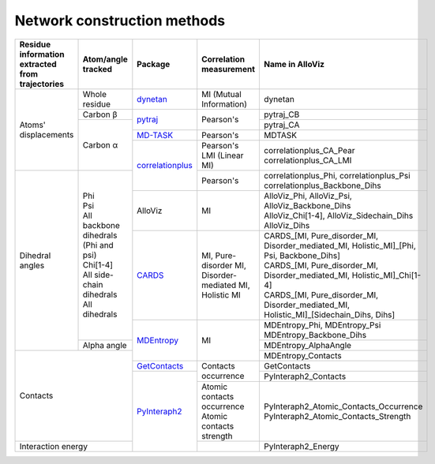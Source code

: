 Network construction methods
============================

+-------------------------------------------------+----------------------------------------+--------------------+---------------------------------------------------------+---------------------------------------------------------------------------------------------+
| Residue information extracted from trajectories | Atom/angle tracked                     | Package            | Correlation measurement                                 | Name in AlloViz                                                                             |
+=================================================+========================================+====================+=========================================================+=============================================================================================+
| Atoms' displacements                            | Whole residue                          | `dynetan`_         | MI (Mutual Information)                                 | dynetan                                                                                     |
|                                                 +----------------------------------------+--------------------+---------------------------------------------------------+---------------------------------------------------------------------------------------------+
|                                                 | Carbon β                               | `pytraj`_          | Pearson's                                               | pytraj_CB                                                                                   |
|                                                 +----------------------------------------+                    |                                                         +---------------------------------------------------------------------------------------------+
|                                                 | Carbon α                               |                    |                                                         | pytraj_CA                                                                                   |
|                                                 |                                        +--------------------+---------------------------------------------------------+---------------------------------------------------------------------------------------------+
|                                                 |                                        | `MD-TASK`_         | Pearson's                                               | MDTASK                                                                                      |
|                                                 |                                        +--------------------+---------------------------------------------------------+---------------------------------------------------------------------------------------------+
|                                                 |                                        | `correlationplus`_ | | Pearson's                                             | | correlationplus_CA_Pear                                                                   |
|                                                 |                                        |                    | | LMI (Linear MI)                                       | | correlationplus_CA_LMI                                                                    |
+-------------------------------------------------+----------------------------------------+                    +---------------------------------------------------------+---------------------------------------------------------------------------------------------+
| Dihedral angles                                 | | Phi                                  |                    | Pearson's                                               | | correlationplus_Phi, correlationplus_Psi                                                  |
|                                                 | | Psi                                  |                    |                                                         | | correlationplus_Backbone_Dihs                                                             |
|                                                 | | All backbone dihedrals (Phi and psi) +--------------------+---------------------------------------------------------+---------------------------------------------------------------------------------------------+
|                                                 | | Chi[1-4]                             | AlloViz            | MI                                                      | | AlloViz_Phi, AlloViz_Psi, AlloViz_Backbone_Dihs                                           |
|                                                 | | All side-chain dihedrals             |                    |                                                         | | AlloViz_Chi[1-4], AlloViz_Sidechain_Dihs                                                  |
|                                                 | | All dihedrals                        |                    |                                                         | | AlloViz_Dihs                                                                              |
|                                                 |                                        +--------------------+---------------------------------------------------------+---------------------------------------------------------------------------------------------+
|                                                 |                                        | `CARDS`_           | MI, Pure-disorder MI, Disorder-mediated MI, Holistic MI | | CARDS_[MI, Pure_disorder_MI, Disorder_mediated_MI, Holistic_MI]_[Phi, Psi, Backbone_Dihs] |
|                                                 |                                        |                    |                                                         | | CARDS_[MI, Pure_disorder_MI, Disorder_mediated_MI, Holistic_MI]_Chi[1-4]                  |
|                                                 |                                        |                    |                                                         | | CARDS_[MI, Pure_disorder_MI, Disorder_mediated_MI, Holistic_MI]_[Sidechain_Dihs, Dihs]    |
|                                                 |                                        +--------------------+---------------------------------------------------------+---------------------------------------------------------------------------------------------+
|                                                 |                                        | `MDEntropy`_       | MI                                                      | | MDEntropy_Phi, MDEntropy_Psi                                                              |
|                                                 |                                        |                    |                                                         | | MDEntropy_Backbone_Dihs                                                                   |
|                                                 +----------------------------------------+                    |                                                         +---------------------------------------------------------------------------------------------+
|                                                 | Alpha angle                            |                    |                                                         | MDEntropy_AlphaAngle                                                                        |
+-------------------------------------------------+----------------------------------------+                    |                                                         +---------------------------------------------------------------------------------------------+
| Contacts                                                                                 |                    |                                                         | MDEntropy_Contacts                                                                          |
|                                                                                          +--------------------+---------------------------------------------------------+---------------------------------------------------------------------------------------------+
|                                                                                          | `GetContacts`_     | Contacts occurrence                                     | GetContacts                                                                                 |
|                                                                                          +--------------------+                                                         +---------------------------------------------------------------------------------------------+
|                                                                                          | `PyInteraph2`_     |                                                         | PyInteraph2_Contacts                                                                        |
|                                                                                          |                    +---------------------------------------------------------+---------------------------------------------------------------------------------------------+
|                                                                                          |                    | | Atomic contacts occurrence                            | | PyInteraph2_Atomic_Contacts_Occurrence                                                    |
|                                                                                          |                    | | Atomic contacts strength                              | | PyInteraph2_Atomic_Contacts_Strength                                                      |
+------------------------------------------------------------------------------------------+                    +---------------------------------------------------------+---------------------------------------------------------------------------------------------+
| Interaction energy                                                                       |                    |                                                         | PyInteraph2_Energy                                                                          |
+------------------------------------------------------------------------------------------+--------------------+---------------------------------------------------------+---------------------------------------------------------------------------------------------+



.. _CARDS: https://enspara.readthedocs.io/en/latest/cards.html
.. _correlationplus: https://github.com/tekpinar/correlationplus
.. _dynetan: https://dynamical-network-analysis.readthedocs.io/en/latest
.. _GetContacts: https://github.com/getcontacts/getcontacts
.. _MDEntropy: https://github.com/msmbuilder/mdentropy
.. _MD-TASK: https://md-task.readthedocs.io/en/latest/home.html
.. _PyInteraph2: https://github.com/ELELAB/pyinteraph2
.. _pytraj: https://github.com/Amber-MD/pytraj